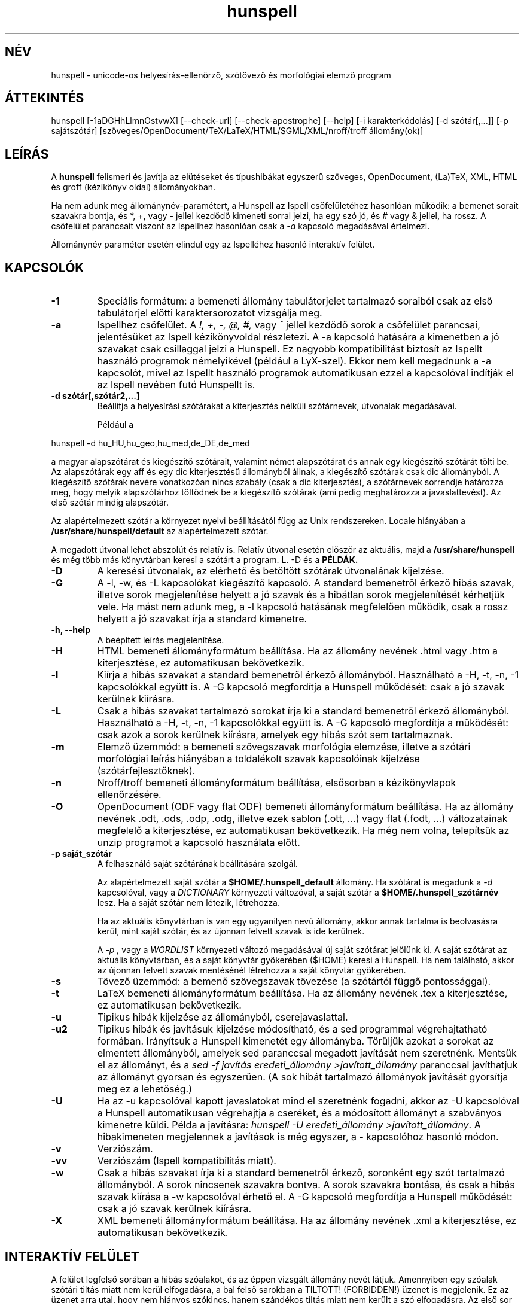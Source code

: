 .hla hu
.TH hunspell 1 "2014. május 27."
.LO 1
.SH NÉV
hunspell \- unicode-os helyesírás\-ellenőrző, szótövező és morfológiai elemző program
.SH ÁTTEKINTÉS
hunspell [\-1aDGHhLlmnOstvwX] [\-\-check\-url] [\-\-check\-apostrophe] [\-\-help] [\-i karakterkódolás] [\-d szótár[,...]] [\-p sajátszótár] [szöveges/OpenDocument/TeX/LaTeX/HTML/SGML/XML/nroff/troff állomány(ok)]
.SH LEÍRÁS
A
.B hunspell
felismeri és javítja az elütéseket és típushibákat
egyszerű szöveges, OpenDocument, (La)TeX, XML, HTML és groff (kézikönyv oldal) állományokban.
.PP
Ha nem adunk meg állománynév-paramétert, a Hunspell az Ispell
csőfelületéhez hasonlóan működik: a bemenet sorait szavakra bontja,
és *, +, vagy - jellel kezdődő kimeneti sorral jelzi, ha egy szó jó,
és # vagy & jellel, ha rossz. A csőfelület parancsait viszont az
Ispellhez hasonlóan csak a
.I \-a
kapcsoló megadásával értelmezi.
.PP
Állománynév paraméter esetén elindul egy az Ispelléhez hasonló interaktív felület.
.SH KAPCSOLÓK
.TP
.B \-1
Speciális formátum: a bemeneti állomány tabulátorjelet tartalmazó soraiból csak az
első tabulátorjel előtti karaktersorozatot vizsgálja meg.
.TP
.B \-a
Ispellhez csőfelület. A
.I !,
.I +,
.I \-,
.I \@,
.I #,
vagy
.I ^
jellel kezdődő sorok a csőfelület parancsai, jelentésüket
az Ispell kézikönyvoldal részletezi. A \-a kapcsoló
hatására a kimenetben a jó szavakat csak csillaggal jelzi
a Hunspell. Ez nagyobb kompatibilitást biztosít az Ispellt használó programok
némelyikével (például a LyX-szel). Ekkor nem kell
megadnunk a \-a kapcsolót, mivel az Ispellt
használó programok automatikusan ezzel a kapcsolóval indítják
el az Ispell nevében futó Hunspellt is.
.TP
.B \-d " szótár[,szótár2,...]"
Beállítja a helyesírási szótárakat a
kiterjesztés nélküli szótárnevek, útvonalak
megadásával.

Például a
.PP
hunspell \-d hu_HU,hu_geo,hu_med,de_DE,de_med
.PP
a magyar alapszótárat és kiegészítő szótárait,
valamint német alapszótárat és annak egy kiegészítő
szótárát tölti be. Az alapszótárak egy aff és egy dic
kiterjesztésű állományból állnak, a kiegészítő szótárak
csak dic állományból. A kiegészítő szótárak
nevére vonatkozóan nincs szabály (csak a dic kiterjesztés),
a szótárnevek sorrendje határozza meg, hogy melyik alapszótárhoz
töltődnek be a kiegészítő szótárak (ami pedig meghatározza
a javaslattevést). Az első szótár mindig alapszótár.
.PP
Az alapértelmezett szótár a környezet nyelvi beállításától függ
az Unix rendszereken. Locale hiányában a
.BR /usr/share/hunspell/default
az alapértelmezett szótár. 
.PP
A megadott útvonal lehet abszolút és relatív is. Relatív
útvonal esetén először az aktuális, majd a
.BR /usr/share/hunspell
és még több más könyvtárban keresi a szótárt a program. L. \-D és a
.BR PÉLDÁK.
.TP
.B \-D
A keresési útvonalak, az elérhető és betöltött szótárak útvonalának
kijelzése.
.TP
.B \-G
A \-l, \-w, és \-L kapcsolókat kiegészítő kapcsoló. A standard bemenetről
érkező hibás szavak, illetve
sorok megjelenítése helyett a jó szavak és a hibátlan sorok megjelenítését
kérhetjük vele. Ha mást nem adunk meg, a \-l kapcsoló hatásának megfelelően
működik, csak a rossz helyett a jó szavakat írja a standard kimenetre.
.TP
.B \-h, \-\-help
A beépített leírás megjelenítése.
.TP
.B \-H
HTML bemeneti állományformátum beállítása. Ha az állomány
nevének .html vagy .htm a kiterjesztése, ez automatikusan bekövetkezik.
.TP
.B \-l
Kiírja a hibás szavakat a standard bemenetről érkező állományból.
Használható a \-H, \-t, \-n, \-1 kapcsolókkal együtt is. A \-G kapcsoló
megfordítja a Hunspell működését: csak a jó szavak kerülnek kiírásra.
.TP
.B \-L
Csak a hibás szavakat tartalmazó sorokat írja ki a standard bemenetről érkező állományból.
Használható a \-H, \-t, \-n, \-1 kapcsolókkal együtt is. A \-G kapcsoló
megfordítja a működését: csak azok a sorok kerülnek kiírásra, amelyek egy
hibás szót sem tartalmaznak.
.TP
.B \-m
Elemző üzemmód: a bemeneti szövegszavak morfológia elemzése, illetve a szótári
morfológiai leírás hiányában a toldalékolt szavak kapcsolóinak
kijelzése (szótárfejlesztőknek).
.TP
.B \-n
Nroff/troff bemeneti állományformátum beállítása, elsősorban a 
kézikönyvlapok ellenőrzésére.
.TP
.B \-O
OpenDocument (ODF vagy flat ODF) bemeneti állományformátum beállítása. Ha az állomány
nevének .odt, .ods, .odp, .odg, illetve ezek sablon (.ott, ...) vagy flat (.fodt, ...)
változatainak megfelelő a kiterjesztése, ez automatikusan bekövetkezik.
Ha még nem volna, telepítsük az unzip programot a kapcsoló használata előtt.
.TP
.B \-p " saját_szótár"
A felhasználó saját szótárának beállítására szolgál.

Az alapértelmezett saját szótár a
.BR $HOME/.hunspell_default
állomány. Ha szótárat is megadunk a
.I \-d
kapcsolóval, vagy a
.I DICTIONARY
környezeti változóval, a saját szótár a
.BR $HOME/.hunspell_szótárnév
lesz. Ha a saját szótár nem létezik, létrehozza.

Ha az aktuális könyvtárban is van egy ugyanilyen nevű
állomány, akkor annak tartalma is beolvasásra kerül,
mint saját szótár, és az újonnan felvett szavak is
ide kerülnek.

A
.I \-p ,
vagy a
.I WORDLIST
környezeti változó megadásával új saját szótárat
jelölünk ki. A saját szótárat az aktuális könyvtárban,
és a saját könyvtár gyökerében ($HOME) keresi a
Hunspell. Ha nem található, akkor az újonnan felvett
szavak mentésénél létrehozza a saját könyvtár gyökerében.
.TP
.B \-s
Tövező üzemmód: a bemenő szövegszavak tövezése (a szótártól függő
pontossággal).
.TP
.B \-t
LaTeX bemeneti állományformátum beállítása. Ha az állomány nevének .tex
a kiterjesztése, ez automatikusan bekövetkezik.
.TP
.B \-u
Tipikus hibák kijelzése az állományból, cserejavaslattal.
.TP
.B \-u2
Tipikus hibák és javításuk kijelzése módosítható, és a
sed programmal végrehajtatható formában.
Irányítsuk a Hunspell kimenetét egy állományba.
Törüljük azokat a sorokat az elmentett állományból,
amelyek sed paranccsal megadott javítását nem szeretnénk.
Mentsük el az állományt, és
a \fIsed -f javítás eredeti_állomány >javított_állomány\fR
paranccsal javíthatjuk az állományt gyorsan
és egyszerűen. (A sok hibát tartalmazó állományok
javítását gyorsítja meg ez a lehetőség.)
.TP
.B \-U
Ha az -u kapcsolóval kapott javaslatokat mind el szeretnénk fogadni,
akkor az \-U kapcsolóval a Hunspell automatikusan
végrehajtja a cseréket, és a módosított állományt
a szabványos kimenetre küldi. Példa a javításra:
\fIhunspell -U eredeti_állomány >javított_állomány\fR.
A hibakimeneten megjelennek a javítások is még egyszer, a
-\u kapcsolóhoz hasonló módon.
.TP
.B \-v
Verziószám.
.TP
.B \-vv
Verziószám (Ispell kompatibilitás miatt).
.TP
.B \-w
Csak a hibás szavakat írja ki a standard bemenetről érkező, soronként
egy szót tartalmazó állományból. A sorok nincsenek szavakra
bontva. A sorok szavakra bontása, és csak a hibás szavak kiírása a \-w kapcsolóval
érhető el. A \-G kapcsoló megfordítja a Hunspell működését: csak a jó szavak kerülnek
kiírásra.
.TP
.B \-X
XML bemeneti állományformátum beállítása. Ha az állomány
nevének .xml a kiterjesztése, ez automatikusan bekövetkezik.
.SH INTERAKTÍV FELÜLET
A felület legfelső sorában a hibás szóalakot, és az éppen vizsgált
állomány nevét látjuk. Amennyiben egy szóalak szótári tiltás
miatt nem kerül elfogadásra, a bal felső sarokban a TILTOTT!
(FORBIDDEN!) üzenet is megjelenik. Ez az üzenet arra utal, hogy nem
hiányos szókincs, hanem szándékos tiltás miatt nem került a szó
elfogadásra. Az első sor alatt az állomány hibás szót tartalmazó sorát, és
szövegkörnyezetét láthatjuk, majd ezt követik a javaslatok, ha vannak.
.PP
A használható billentyűkombinációk:
.TP
.B Szóköz
Továbblépés javítás nélkül a következő hibás szóra.
.TP
.B Számok
A megfelelő javaslat kiválasztása.
.TP
.B c
Csere. A hibás szó cseréje a megadott szóra, vagy szavakra.
Az Escape billentyű kétszeri lenyomásával megszakíthatjuk a
a cserét.
.TP
.B j
A szó elfogadása a program futásának befejeződéséig.
.TP
.B f
A szó felvétele a saját szótárba.
.TP
.B k
A szó kisbetűsként való felvétele a saját szótárba.
.TP
.B t
Ragozott tőszó felvétele. A ragozás a másodikként
megadott, mintául szolgáló szó alapján történik.
Ha ez a szó nincs felvéve a szótárba, a tőszófelvételt
elölről kell kezdeni.

Példa: gyakran hiányoznak az idegen és a
mozaikszavak. Vegyük fel a hiányzó OTP szót
a tv köznévi mozaikszó toldalékaival!
Lenyomjuk a t billentyűt, beírjuk, hogy OTP,
leütjük az új sor billentyűt, beírjuk, hogy tv, és ismét új sor. A tv szó
ugyanis már szerepel a szótárban, és ragozása
mondja meg a programnak, hogy az OTP szót
milyen toldalékokkal szeretnénk látni, pl.
OTP\-hez, OTP\-met stb. a tv\-hez, tv\-met mintájára.
A \-val/\-vel, \-vá/\-vé toldalékokat
a kötőjellel kapcsolt toldalékú szavak
esetében külön kell felvenni, de még így is sokkal
kényelmesebb a speciális tőfelvétel, mint minden
(akár több száz) toldalékos alakot külön\-külön
felvenni.

Egy kis segítség a minta kiválasztásához:
első menetben a hangrend számít. Pl. mozaikszavaknál a
mély hangrendű új szavak felvételénél használhatjuk
a \fIMÁV\fR szót példaként, ajakréses magas hangrendnél
pedig az említett \fItv\fR\-t. Ajakkerekítéses magas hangrend
esetében a \fIHÖK\fR szót használhatjuk (amíg át nem
lesz javítva a helyes hök\-re). Ha a hiányzó
szó nem mozaikszó, hanem például tulajdonnév, 
a \fIPál\fR, \fIPéter\fR, \fIÖrs\fR szavakat adhatjuk
meg példának a hangrendtől függően. Ha meg
egyszerű köznévről van szó, akkor használjuk az
\fIok\fR, \fIék\fR, \fIük\fR szavakat.
Igéknél \fIáll\fR, \fIvél\fR, \fIül\fR,
ikes igéknél \fIázik\fR, \fIvérzik\fR, \fInőzik\fR
lehet a példa (remélhetőleg a következő
változatokban egyszerűsödik ez a tőfelvétel).

Az Escape billentyű kétszeri lenyomásával megszakíthatjuk ezt
a műveletet.

Az itt felvett szavak automatikusan a saját
szótárba kerülnek. Ha ezt innen törölni
szeretnénk, a programból kilépve
a saját szótár kézi átszerkesztésével tehetjük meg.

.TP
.B m
Kilépés a változtatások mentése nélkül. A program
változtatás megléte esetén megerősítést kér.
.TP
.B v
Az állomány ellenőrzésének megszakítása a változtatások
mentésével. Ha van következő állomány, akkor
a program annak ellenőrzését kezdi el.
.TP
.B ?
Segítség. Hasonló rövid leírás megjelenítése a
billentyűparancsokról.
.SH CSŐFELÜLET
A \fIHunspell \fR soronként dolgozza fel az
állományokat, a helyes szavakat \fI*\fR (tőszó), \fI\-\fR
(összetett szó), vagy
.I +
(ragozott szó) karakterrel jelöli, a helyteleneket
.I #
(nincs javaslat) , vagy
.I &
(van javaslat) karakterrel. A + jelet a kimenetben követi még a szótő.
A # jel után a hibás szó, és kezdőpozíciója van feltüntetve.
A & jelet követi a hibás szó; a javaslatok száma; a hibás szó
kezdőpozíciója; majd kettőspont után a javaslatok, vesszővel elválasztva:
.PP
.RS
.nf
macska
*
macskabajusz
-
macskák
+ macska
mcsk
# mcsk 0
macka
& macka 7 0: macska, maca, racka, packa, vacka, marka, mackó
.fi
.RS
.SH PÉLDÁK
.TP
.B hunspell \-d en_US english.html
Az amerikai angol helyesírási szótár kiválasztása (aktuális, vagy a
.BR /usr/share/hunspell
könyvtárból.
.TP
.B hunspell -l szöveg.html
A megadott állomány hibás szavainak kiírása.
.TP
.B hunspell -l *.odt | sort | uniq >nem_ismert_szavak
Az aktuális könyvtárban található összes OpenDocument szöveges állomány
nem ismert szavainak állományba mentése (az ismétlődők kiszűrésével).
.TP
.B hunspell -p nem_ismert_szavak_de_jok *.odt
Az aktuális könyvtárban található OpenDocument szöveges állományok
interaktív ellenőrzése saját szótár megadásával. A példában szereplő
saját szótár nem más, mint az előzőleg elmentett nem_ismert_szavak állománya,
amelyekből kivettük azokat a szavakat, amelyeket most javítani szeretnénk.
.SH KÖRNYEZET
.TP
.B DICTIONARY
A szótár helyének megadására szolgál. Szerepe megegyezik a
.I \-d
kapcsolóval.
.TP
.B DICPATH
A szótárkeresési útvonalat tartalmazó változó.
.TP
.B WORDLIST
A saját szótár helyének megadására szolgál. Szerepe megegyezik a
.I \-p
kapcsolóval.
.SH ÁLLOMÁNYOK
.BI /usr/share/default.aff
Az alapértelmezett ragozási táblázat. Lásd hunspell(4).
.PP
.BI /usr/share/default.dic
Az alapértelmezett szótár az előző ragozási táblázathoz.
Lásd hunspell(4).
.BI $HOME/.hunspell_default
Az alapértelmezett saját szótár. Az állományt létrehozza
a Hunspell, ha nem létezik. Lásd ispell(1).
.SH LÁSD MÉG
.B hunspell (4),
.B hunstem (1),
.B makedb (1),
.B lookdb (1),
.B ispell (1),
.B ispell (4),
Magyar Ispell dokumentáció.
.SH ELŐNYÖK
A program a következő előnyöket nyújtja a hasonló célokat szolgáló \fIIspell\fR\-lel szemben:
.IP \-
Képzők átfogó ismerete. (Több tízezer helyes szóalak elfogadását tette
lehetővé a tesztelésre használt 4 millió szavas gyakorisági szótárban.)
.IP \-
Homonimák kezelése (nincsenek például olyan alakok elfogadva, mint megvárban).
.IP \-
Helyes javaslatok a több karakter változásával járó tipikus hibákra
(j/ly, íj/ijj, nyj/nny és még több tucatnyi tévesztés megvizsgálásával).
Az \fIIspell\fR csak két karakter felcserélése; vagy egy karakter hiánya,
cseréje, illetve felesleges jelenléte esetén ad helyes javaslatot.
.IP \-
Az összes helyes összetett szónak látszó, de tipikus hibával előálló alak tiltása (karvaj, színtű, súlytó stb.)
.IP \-
Javaslatok valószínűségi sorrendben  jelennek meg (tipikus hibák, i/í, o/ó, u/ú tévesztések stb.).
.IP \-
Összetett szavak esetén  6–3\-as szabály alkalmazása (helyesírás\-ellenőrző, gépkocsi\-összeszerelés).
.IP \-
Mozgószabály alkalmazása (kiviteli engedély, kiviteliengedély\-kérés).
.IP \-
A magyar nyelv egyéb összetételi szabályainak alkalmazása (például hatlövetű, tizenkét lövetű, kéthavi, két hónapos, másodmagával).
.IP \-
Leg-, legesleg- és -bb confixum helyes kezelése (nincs pl. legédes, csak legédesebb).
.IP \-
Ragozható tőszófelvétel. Megkönnyíti egy új szó ragozott változatainak ellenőrzését, feleslegessé téve ezek külön\-külön történő felvételét a saját szótárba.
.IP \-
Javaslatok mássalhangzó\-triplázások (sakkkör, baletttáncos, dzsesszszak) esetén.
(Ispell helyesnek fogadja el ezeket.)
.IP \-
Javaslatok szótagduplázások (oktatatás, igenenevet) esetén.
.IP \-
Javaslatok ékezet nélküli szövegre (tukorfurogep\->tükörfúrógép).
.IP \-
Kötőjeles szavak kezelése (unos\-untalan).
.IP \-
Toldalékolt számok (1\-jén, 11\-én, 5.\-et) kezelése.
.IP \-
°, %, és § jelek (%\-kal) toldalékolt alakjainak kezelése.
.IP \-
Mozaikszavak (MÁV\-osokat) kezelése.
.IP \-
Y-ra végződő szavak (boyjal, pennyvel) kezelése.
.IP \-
Idegen ejtésű szótagra végződő szavak (Anonymusszal, Voltaire\-nek) kezelése.
.IP \-
Két szóból álló földrajzi nevek (San Franciscó\-i) kezelése.
.IP \-
Hibás alakok tiltása (Babitssal, tanit, alkotóművész stb.)
.IP \-
Tiltások jelzése a felhasználói felületen.
.IP \-
Egyéb (például az Ispell ragozott utószó esetében bármilyen szóösszetételt elfogad: macskatekerem, kutyakavarom, ezt a Hunspell nem teszi meg).
.IP \-
Magyar nyelvű (illetve 
.B locale (7)
függő) felület.
.IP \-
Hordozható szöveges szótárállományok, szemben az Ispell platform, és bináris Ispell fordítástól függően (nem) kezelhető adatállományaival.

.SH SZERZŐ
A Hunspell az OpenOffice.org MySpell függvénykönyvtárán továbbfejlesztése.
A MySpell affixumtömörítésének mintája az International Ispell program volt.
.PP
A mintaként szolgáló International Ispell szerzője Geoff Kuenning,
sok más elődje munkájára támaszkodva (l. ispell(1)).
.PP
A Myspellt Kevin Hendricks készítette a legjelentősebb
nyílt forráskódú irodai csomaghoz, az OpenOffice.org-hoz 2001\-2002\-ben
(l. http://hu.openoffice.org).
.PP
A Hunspell programkönyvtárat és parancssori programot
Németh László <nemeth@openoffice PONT org> készítette 2002\-2008\-ban.
